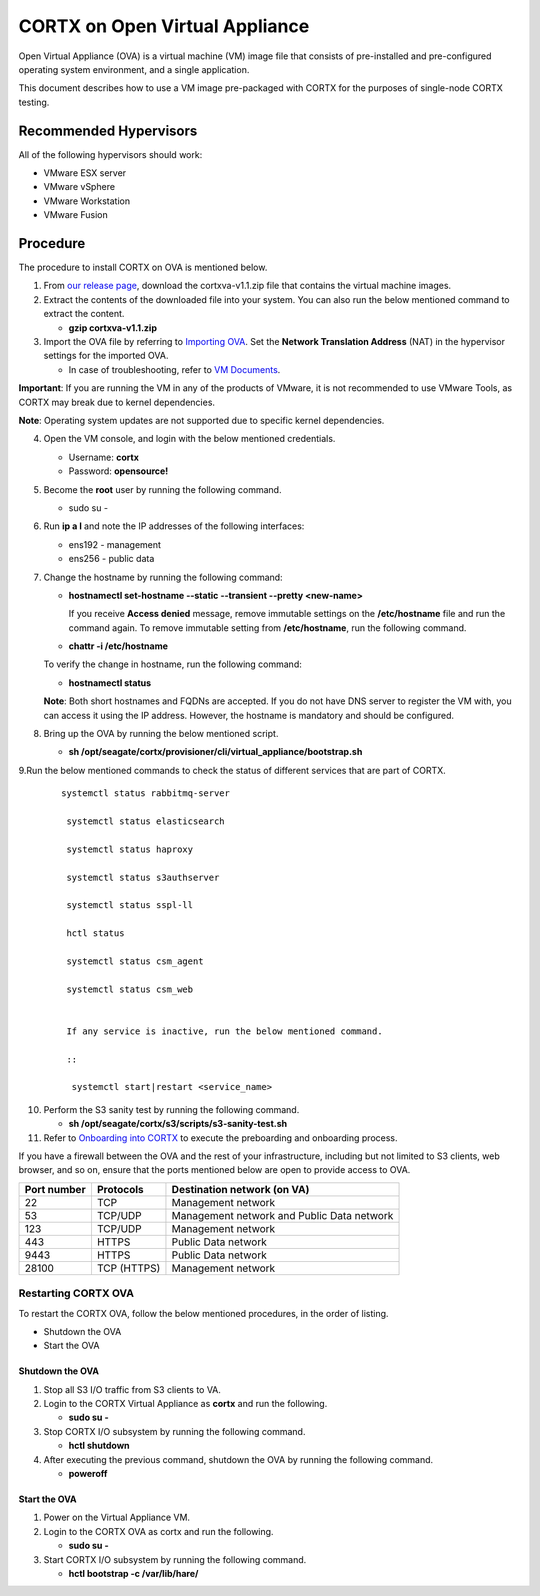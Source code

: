 
===============================
CORTX on Open Virtual Appliance
===============================
Open Virtual Appliance (OVA) is a virtual machine (VM) image file that consists of pre-installed and pre-configured operating system environment, and a single application.

This document describes how to use a VM image pre-packaged with CORTX for the purposes of single-node CORTX testing.

***********************
Recommended Hypervisors
***********************
All of the following hypervisors should work:

* VMware ESX server
* VMware vSphere
* VMware Workstation
* VMware Fusion

**********
Procedure
**********
The procedure to install CORTX on OVA is mentioned below.

1. From `our release page <https://github.com/Seagate/cortx/releases/tag/OVA>`_, download the cortxva-v1.1.zip file that contains the virtual machine images.

2. Extract the contents of the downloaded file into your system. You can also run the below mentioned command to extract the content.

   * **gzip cortxva-v1.1.zip**

3. Import the OVA file by referring to `Importing OVA <Importing_OVA_File.rst>`_. Set the **Network Translation Address** (NAT) in the hypervisor settings for the imported OVA. 

   - In case of troubleshooting, refer to `VM Documents <https://docs.vmware.com/en/VMware-vSphere/index.html>`_.
  
**Important**: If you are running the VM in any of the products of VMware, it is not recommended to use VMware Tools, as CORTX may break due to kernel dependencies.

**Note**:  Operating system updates are not supported due to specific kernel dependencies.
 
4. Open the VM console, and login with the below mentioned credentials.

   - Username: **cortx**
  
   - Password: **opensource!**

5. Become the **root** user by running the following command.

   - sudo su -
 
6. Run **ip a l** and note the IP addresses of the following interfaces:

   - ens192 - management
 
   - ens256 - public data
 
7. Change the hostname by running the following command:

   - **hostnamectl set-hostname --static --transient --pretty <new-name>**
  
     If you receive **Access denied** message, remove immutable settings on the **/etc/hostname** file and run the command again. To remove immutable setting from **/etc/hostname**, run the following command.
     
   - **chattr -i /etc/hostname**
  
 
   To verify the change in hostname, run the following command:
 
   - **hostnamectl status**
   
   **Note**: Both short hostnames and FQDNs are accepted. If you do not have DNS server to register the VM with, you can access it using the IP address. However, the hostname is mandatory and should be configured.

8. Bring up the OVA by running the below mentioned script.

   - **sh /opt/seagate/cortx/provisioner/cli/virtual_appliance/bootstrap.sh**
   
9.Run the below mentioned commands to check the status of different services that are part of CORTX.

 ::

  systemctl status rabbitmq-server
 
   systemctl status elasticsearch
   
   systemctl status haproxy
 
   systemctl status s3authserver
 
   systemctl status sspl-ll
    
   hctl status
    
   systemctl status csm_agent
    
   systemctl status csm_web
    

   If any service is inactive, run the below mentioned command.

   ::

    systemctl start|restart <service_name>
   
10. Perform the S3 sanity test by running the following command.

    - **sh /opt/seagate/cortx/s3/scripts/s3-sanity-test.sh**
 

11. Refer to `Onboarding into CORTX <Preboarding_and_Onboarding.rst>`_ to execute the preboarding and onboarding process.

If you have a firewall between the OVA and the rest of your infrastructure, including but not limited to S3 clients, web browser, and so on, ensure that the  ports mentioned below are open to provide access to OVA.
  
+----------------------+-------------------+---------------------------------------------+
|    **Port number**   |   **Protocols**   |   **Destination network (on VA)**           |
+----------------------+-------------------+---------------------------------------------+
|          22          |        TCP        |           Management network                |
+----------------------+-------------------+---------------------------------------------+ 
|          53          |      TCP/UDP      | Management network and Public Data network  |
+----------------------+-------------------+---------------------------------------------+ 
|         123          |      TCP/UDP      |              Management network             |
+----------------------+-------------------+---------------------------------------------+
|         443          |       HTTPS       |             Public Data network             |
+----------------------+-------------------+---------------------------------------------+
|         9443         |       HTTPS       |              Public Data network            |
+----------------------+-------------------+---------------------------------------------+
|         28100        |   TCP (HTTPS)     |              Management network             |
+----------------------+-------------------+---------------------------------------------+

Restarting CORTX OVA
====================
To restart the CORTX OVA, follow the below mentioned procedures, in the order of listing.

- Shutdown the OVA

- Start the OVA

Shutdown the OVA
----------------

.. raw:: html

    <details>
   <summary><a>Click here to view the procedure.</a></summary>
   
1. Stop all S3 I/O traffic from S3 clients to VA.

2. Login to the CORTX Virtual Appliance as **cortx** and run the following.

   * **sudo su -**

3. Stop CORTX I/O subsystem by running the following command.

   * **hctl shutdown** 

4. After executing the previous command, shutdown the OVA by running the following command.

   * **poweroff**
   
.. raw:: html
   
   </details>
 

Start the OVA
--------------

.. raw:: html

    <details>
   <summary><a>Click here to view the procedure.</a></summary>

1. Power on the Virtual Appliance VM.

2. Login to the CORTX OVA as cortx and run the following.

   - **sudo su -**

3. Start CORTX I/O subsystem by running the following command.

   - **hctl bootstrap -c /var/lib/hare/**
   

   
.. raw:: html
   
   </details>


